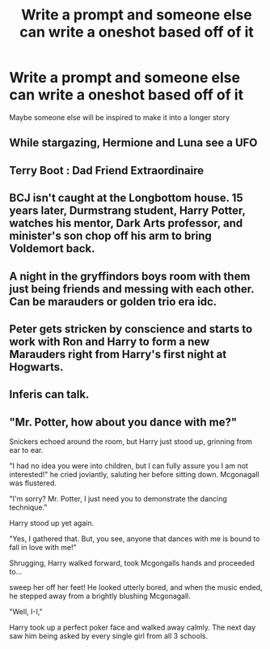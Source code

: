 #+TITLE: Write a prompt and someone else can write a oneshot based off of it

* Write a prompt and someone else can write a oneshot based off of it
:PROPERTIES:
:Author: NotSoSnarky
:Score: 2
:DateUnix: 1606771314.0
:DateShort: 2020-Dec-01
:FlairText: Writing
:END:
Maybe someone else will be inspired to make it into a longer story


** While stargazing, Hermione and Luna see a UFO
:PROPERTIES:
:Author: CryptidGrimnoir
:Score: 3
:DateUnix: 1606785527.0
:DateShort: 2020-Dec-01
:END:


** Terry Boot : Dad Friend Extraordinaire
:PROPERTIES:
:Author: Bleepbloopbotz2
:Score: 2
:DateUnix: 1606772363.0
:DateShort: 2020-Dec-01
:END:


** BCJ isn't caught at the Longbottom house. 15 years later, Durmstrang student, Harry Potter, watches his mentor, Dark Arts professor, and minister's son chop off his arm to bring Voldemort back.
:PROPERTIES:
:Author: Ash_Lestrange
:Score: 2
:DateUnix: 1606774165.0
:DateShort: 2020-Dec-01
:END:


** A night in the gryffindors boys room with them just being friends and messing with each other. Can be marauders or golden trio era idc.
:PROPERTIES:
:Author: AboutToStepOnASnake
:Score: 2
:DateUnix: 1606778283.0
:DateShort: 2020-Dec-01
:END:


** Peter gets stricken by conscience and starts to work with Ron and Harry to form a new Marauders right from Harry's first night at Hogwarts.
:PROPERTIES:
:Author: SMTRodent
:Score: 1
:DateUnix: 1606815162.0
:DateShort: 2020-Dec-01
:END:


** Inferis can talk.
:PROPERTIES:
:Author: GiganticBookworm
:Score: 1
:DateUnix: 1607086999.0
:DateShort: 2020-Dec-04
:END:


** "Mr. Potter, how about you dance with me?"

Snickers echoed around the room, but Harry just stood up, grinning from ear to ear.

"I had no idea you were into children, but I can fully assure you I am not interested!" he cried joviantly, saluting her before sitting down. Mcgonagall was flustered.

"I'm sorry? Mr. Potter, I just need you to demonstrate the dancing technique."

Harry stood up yet again.

"Yes, I gathered that. But, you see, anyone that dances with me is bound to fall in love with me!"

Shrugging, Harry walked forward, took Mcgongalls hands and proceeded to...

sweep her off her feet! He looked utterly bored, and when the music ended, he stepped away from a brightly blushing Mcgonagall.

"Well, I-I,"

Harry took up a perfect poker face and walked away calmly. The next day saw him being asked by every single girl from all 3 schools.
:PROPERTIES:
:Author: HarryLover-13
:Score: 1
:DateUnix: 1606773176.0
:DateShort: 2020-Dec-01
:END:
